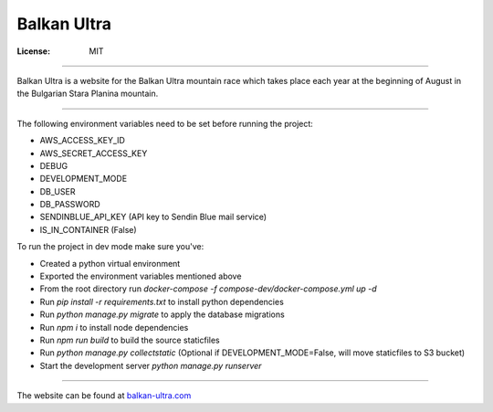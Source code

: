 Balkan Ultra
============


:License: MIT

--------

Balkan Ultra is a website for the Balkan Ultra mountain race which takes place
each year at the beginning of August in the Bulgarian Stara Planina mountain.

--------

The following environment variables need to be set before running the project:

* AWS_ACCESS_KEY_ID
* AWS_SECRET_ACCESS_KEY
* DEBUG
* DEVELOPMENT_MODE
* DB_USER
* DB_PASSWORD
* SENDINBLUE_API_KEY (API key to Sendin Blue mail service)
* IS_IN_CONTAINER (False)

To run the project in dev mode make sure you've:

- Created a python virtual environment
- Exported the environment variables mentioned above
- From the root directory run `docker-compose -f compose-dev/docker-compose.yml up -d`
- Run `pip install -r requirements.txt` to install python dependencies
- Run `python manage.py migrate` to apply the database migrations
- Run `npm i` to install node dependencies
- Run `npm run build` to build the source staticfiles
- Run `python manage.py collectstatic` (Optional if DEVELOPMENT_MODE=False, will move staticfiles to S3 bucket)
- Start the development server `python manage.py runserver`

--------

The website can be found at `balkan-ultra.com
<http://www.balkan-ultra.com/>`_
